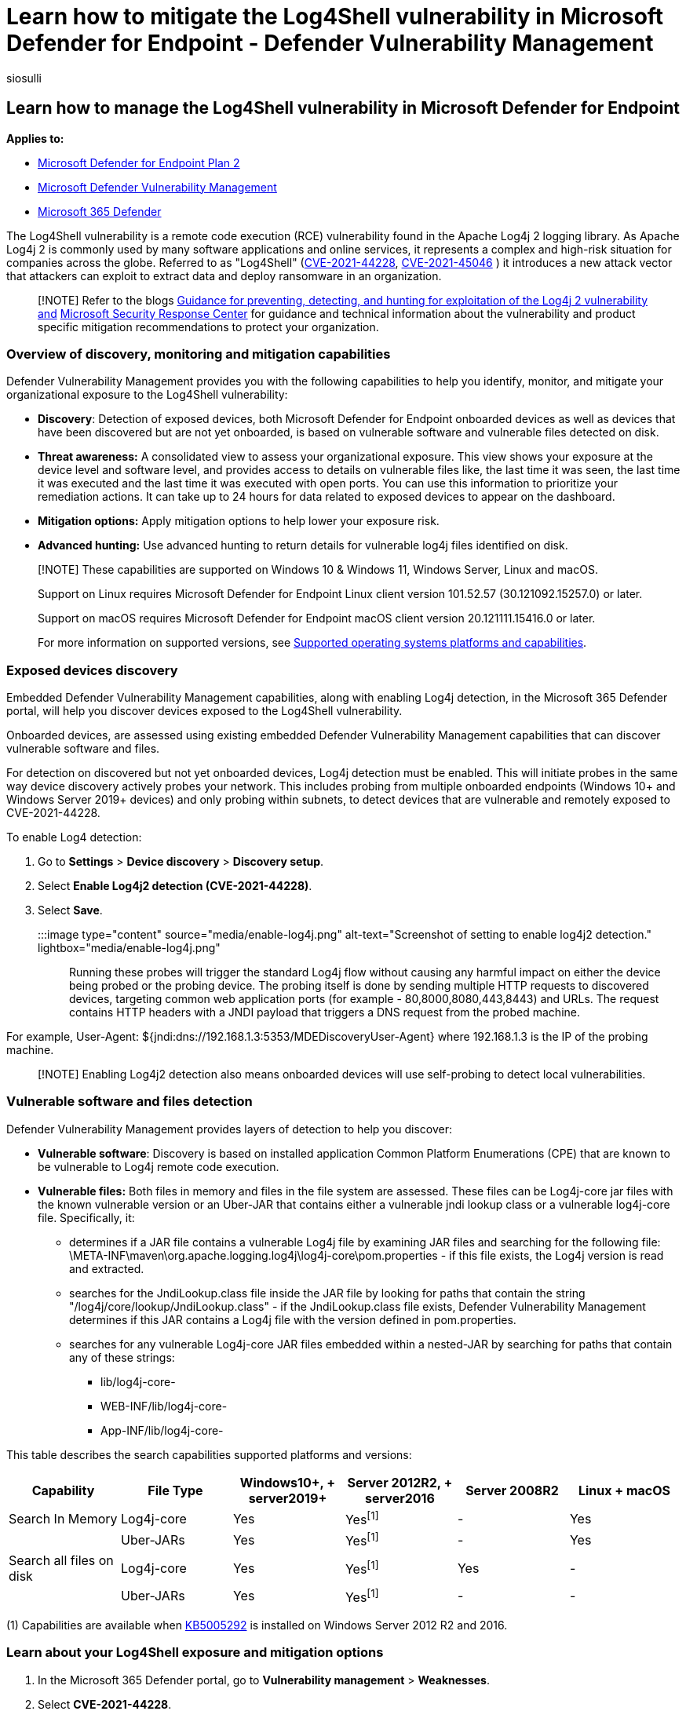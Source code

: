 = Learn how to mitigate the Log4Shell vulnerability in Microsoft Defender for Endpoint - Defender Vulnerability Management
:audience: ITPro
:author: siosulli
:description: Learn how to mitigate the Log4Shell vulnerability in Microsoft Defender for Endpoint
:f1.keywords: ["NOCSH"]
:keywords: tvm, lo4j, mdvm
:manager: dansimp
:ms.author: siosulli
:ms.collection: ["M365-security-compliance", "m365initiative-m365-defender", "m365-initiative-defender-endpoint"]
:ms.custom: admindeeplinkDEFENDER
:ms.localizationpriority: medium
:ms.mktglfcycl: deploy
:ms.pagetype: security
:ms.service: microsoft-365-security
:ms.sitesec: library
:ms.subservice: mdvm
:ms.topic: conceptual
:search.appverid: met150

== Learn how to manage the Log4Shell vulnerability in Microsoft Defender for Endpoint

*Applies to:*

* https://go.microsoft.com/fwlink/?linkid=2154037[Microsoft Defender for Endpoint Plan 2]
* xref:defender-vulnerability-management.adoc[Microsoft Defender Vulnerability Management]
* https://go.microsoft.com/fwlink/?linkid=2118804[Microsoft 365 Defender]

The Log4Shell vulnerability is a remote code execution (RCE) vulnerability found in the Apache Log4j 2 logging library.
As Apache Log4j 2 is commonly used by many software applications and online services, it represents a complex and high-risk situation for companies across the globe.
Referred to as "Log4Shell" (https://cve.mitre.org/cgi-bin/cvename.cgi?name=2021-44228[CVE-2021-44228], https://cve.mitre.org/cgi-bin/cvename.cgi?name=CVE-2021-45046[CVE-2021-45046] ) it introduces a new attack vector that attackers can exploit to extract data and deploy ransomware in an organization.

____
[!NOTE] Refer to the blogs https://www.microsoft.com/security/blog/2021/12/11/guidance-for-preventing-detecting-and-hunting-for-cve-2021-44228-log4j-2-exploitation/[Guidance for preventing, detecting, and hunting for exploitation of the Log4j 2 vulnerability and] https://msrc-blog.microsoft.com/2021/12/11/microsofts-response-to-cve-2021-44228-apache-log4j2/[Microsoft Security Response Center] for guidance and technical information about the vulnerability and product specific mitigation recommendations to protect your organization.
____

=== Overview of discovery, monitoring and mitigation capabilities

Defender Vulnerability Management provides you with the following capabilities to help you identify, monitor, and mitigate your organizational exposure to the Log4Shell vulnerability:

* *Discovery*: Detection of exposed devices, both Microsoft Defender for Endpoint onboarded devices as well as devices that have been discovered but are not yet onboarded, is based on vulnerable software and vulnerable files detected on disk.
* *Threat awareness:* A consolidated view to assess your organizational exposure.
This view shows your exposure at the device level and software level, and provides access to details on vulnerable files like, the last time it was seen, the last time it was executed and the last time it was executed with open ports.
You can use this information to prioritize your remediation actions.
It can take up to 24 hours for data related to exposed devices to appear on the dashboard.
* *Mitigation options:* Apply mitigation options to help lower your exposure risk.
* *Advanced hunting:* Use advanced hunting to return details for vulnerable log4j files identified on disk.

____
[!NOTE] These capabilities are supported on Windows 10 & Windows 11, Windows Server, Linux and macOS.

Support on Linux requires Microsoft Defender for Endpoint Linux client version 101.52.57 (30.121092.15257.0) or later.

Support on macOS requires Microsoft Defender for Endpoint macOS client version 20.121111.15416.0 or later.

For more information on supported versions, see xref:tvm-supported-os.adoc[Supported operating systems platforms and capabilities].
____

=== Exposed devices discovery

Embedded Defender Vulnerability Management capabilities, along with enabling Log4j detection, in the Microsoft 365 Defender portal, will help you discover devices exposed to the Log4Shell vulnerability.

Onboarded devices, are assessed using existing embedded Defender Vulnerability Management capabilities that can discover vulnerable software and files.

For detection on discovered but not yet onboarded devices, Log4j detection must be enabled.
This will initiate probes in the same way device discovery actively probes your network.
This includes probing from multiple onboarded endpoints (Windows 10+ and Windows Server 2019+ devices) and only probing within subnets, to detect devices that are vulnerable and remotely exposed to CVE-2021-44228.

To enable Log4 detection:

. Go to *Settings* > *Device discovery* > *Discovery setup*.
. Select *Enable Log4j2 detection (CVE-2021-44228)*.
. Select *Save*.

:::image type="content" source="media/enable-log4j.png" alt-text="Screenshot of setting to enable log4j2 detection." lightbox="media/enable-log4j.png":::

Running these probes will trigger the standard Log4j flow without causing any harmful impact on either the device being probed or the probing device.
The probing itself is done by sending multiple HTTP requests to discovered devices, targeting common web application ports (for example - 80,8000,8080,443,8443) and URLs.
The request contains HTTP headers with a JNDI payload that triggers a DNS request from the probed machine.

For example, User-Agent: ${jndi:dns://192.168.1.3:5353/MDEDiscoveryUser-Agent} where 192.168.1.3 is the IP of the probing machine.

____
[!NOTE] Enabling Log4j2 detection also means onboarded devices will use self-probing to detect local vulnerabilities.
____

=== Vulnerable software and files detection

Defender Vulnerability Management provides layers of detection to help you discover:

* *Vulnerable software*: Discovery is based on installed application Common Platform Enumerations (CPE) that are known to be vulnerable to Log4j remote code execution.
* *Vulnerable files:* Both files in memory and files in the file system are assessed.
These files can be Log4j-core jar files with the known vulnerable version or an Uber-JAR that contains either a vulnerable jndi lookup class or a vulnerable log4j-core file.
Specifically, it:
 ** determines if a JAR file contains a vulnerable Log4j file by examining JAR files and searching for the following file:   \META-INF\maven\org.apache.logging.log4j\log4j-core\pom.properties - if this file exists, the Log4j version is read and extracted.
 ** searches for the JndiLookup.class file inside the JAR file by looking for paths that contain the string "/log4j/core/lookup/JndiLookup.class" - if the JndiLookup.class file exists, Defender Vulnerability Management determines if this JAR contains a Log4j file with the version defined in pom.properties.
 ** searches for any vulnerable Log4j-core JAR files embedded within a nested-JAR by searching for paths that contain any of these strings:
  *** lib/log4j-core-
  *** WEB-INF/lib/log4j-core-
  *** App-INF/lib/log4j-core-

This table describes the search capabilities supported platforms and versions:

|===
| Capability | File Type | Windows10+, + server2019+ | Server 2012R2, + server2016 | Server 2008R2 | Linux + macOS

| Search In Memory
| Log4j-core
| Yes
| Yes^[1]^
| -
| Yes

|
| Uber-JARs
| Yes
| Yes^[1]^
| -
| Yes

| Search all files on disk
| Log4j-core
| Yes
| Yes^[1]^
| Yes
| -

|
| Uber-JARs
| Yes
| Yes^[1]^
| -
| -
|===

(1) Capabilities are available when https://support.microsoft.com/topic/microsoft-defender-for-endpoint-update-for-edr-sensor-f8f69773-f17f-420f-91f4-a8e5167284ac[KB5005292] is installed on Windows Server 2012 R2 and 2016.

=== Learn about your Log4Shell exposure and mitigation options

. In the Microsoft 365 Defender portal, go to *Vulnerability management* > *Weaknesses*.
. Select *CVE-2021-44228*.
. Select *Open vulnerability page*.

:::image type="content" source="media/open-vulnerability-page.png" alt-text="Screenshot of vulnerability page on the vulnerability management dashboard." lightbox="media/open-vulnerability-page.png":::

==== Log4Shell vulnerability mitigation

The log4Shell vulnerability can be mitigated by preventing JNDI lookups on Log4j versions 2.10 - 2.14.1 with default configurations.
To create this mitigation action, from the *Threat awareness dashboard*:

. Select *View vulnerability details*.
. Select *Mitigation options*.

You can choose to apply the mitigation to all exposed devices or select specific onboarded devices.
To complete the process and apply the mitigation on devices, select *Create mitigation action*.

:::image type="content" source="media/mitigation-options.png" alt-text="Screenshot of mitigation options for CVE-2021-44228." lightbox="media/mitigation-options.png":::

==== Mitigation status

The mitigation status indicates whether the workaround mitigation to disable JDNI lookups has been applied to the device.
You can view the mitigation status for each affected device in the Exposed devices tabs.
This can help prioritize mitigation and/or patching of devices based on their mitigation status.

:::image type="content" source="media/mitigation-status.png" alt-text="Screenshot of Possible mitigation statuses." lightbox="media/mitigation-status.png":::

The table below lists the potential mitigation statuses:

|===
| Mitigation status | Description

| Workaround applied
| _Windows_: The LOG4J_FORMAT_MSG_NO_LOOKUPS environment variable was observed before latest device reboot.
+  + _Linux + macOS_: All running processes have LOG4J_FORMAT_MSG_NO_LOOKUPS=true in its environment variables.

| Workaround pending reboot
| The LOG4J_FORMAT_MSG_NO_LOOKUPS environment variable is set, but no following reboot detected.

| Not applied
| _Windows_: The LOG4J_FORMAT_MSG_NO_LOOKUPS environment variable was not observed.
+  + _Linux + macOS_: Not all running processes have LOG4J_FORMAT_MSG_NO_LOOKUPS=true in its environment variables, and mitigation action was not applied on device.

| Partially mitigated
| _Linux + macOS_: Although mitigation action was applied on device, not all running processes have LOG4J_FORMAT_MSG_NO_LOOKUPS=true in its environment variables.

| Not applicable
| Devices that have vulnerable files that are not in the version range of the mitigation.

| Unknown
| The mitigation status couldn't be determined at this time.
|===

____
[!NOTE] It may take a few hours for the updated mitigation status of a device to be reflected.
____

==== Revert mitigations applied for the Log4Shell vulnerability

In cases where the mitigation needs to be reverted, follow these steps:

*_For Windows:_*

. Open an elevated PowerShell window.
. Run the following command:

[,powershell]
----
   [Environment]::SetEnvironmentVariable("LOG4J\_FORMAT\_MSG\_NO\_LOOKUPS", $null,[EnvironmentVariableTarget]::Machine)
----

The change will take effect after the device restarts.

*_For Linux:_*

. Open the file /etc/environment and delete the line LOG4J_FORMAT_MSG_NO_LOOKUPS=true
. Delete the file /etc/systemd/system.conf.d/log4j_disable_jndi_lookups.conf
. Delete the file /etc/systemd/user.conf.d/log4j_disable_jndi_lookups.conf

The change will take effect after the device restarts.

*_For macOS:_*

Remove the file setenv.LOG4J_FORMAT_MSG_NO_LOOKUPS.plist from the following folders:

* _/Library/LaunchDaemons/_
* _/Library/LaunchAgents/_
* _/Users/[username]/Library/LaunchAgents/ - for all users_

The change will take effect after the device restarts.

==== Apache Log4j security recommendations

To see active security recommendation related to Apache log4j, select the *Security recommendations* tab from the vulnerability details page.
In this example, if you select *Update Apache Log4j* you'll see another flyout with more information:

:::image type="content" source="media/update-apache-log4j.png" alt-text="Screenshot of update apache log4j security recommendation." lightbox="media/update-apache-log4j.png":::

Select *Request remediation* to create a remediation request.

=== Explore the vulnerability in the Microsoft 365 Defender portal

Once exposed devices, files and software are found, relevant information will also be conveyed through the following experiences in the Microsoft 365 Defender portal:

==== Software inventory

On the software inventory page, search for *CVE-2021-44228* to see details about the Log4j software installations and exposure:

:::image type="content" source="media/software-inventory-log4j.png" alt-text="Screenshot of log4j vulnerability on the software inventory page." lightbox="media/software-inventory-log4j.png":::

==== Weaknesses

On the weaknesses page, search for *CVE-2021-44228* to see information about the Log4Shell vulnerability:

:::image type="content" source="media/weaknesses-log4j.png" alt-text="Screenshot of log4j vulnerability on the weaknesses page." lightbox="media/weaknesses-log4j.png":::

=== Use advanced hunting

You can use the following advanced hunting query to identify vulnerabilities in installed software on devices:

[,text]
----
    DeviceTvmSoftwareVulnerabilities
    | where CveId in ("CVE-2021-44228", "CVE-2021-45046")
----

You can use the following advanced hunting query to identify vulnerabilities in installed software on devices to surface file-level findings from the disk:

[,text]
----
    DeviceTvmSoftwareEvidenceBeta
    | mv-expand DiskPaths
    | where DiskPaths contains "log4j"
    | project DeviceId, SoftwareName, SoftwareVendor, SoftwareVersion, DiskPaths
----

=== Related articles

* http://next-gen-threat-and-vuln-mgt.md[Defender Vulnerability Management overview]
* xref:tvm-security-recommendation.adoc[Security recommendations]
